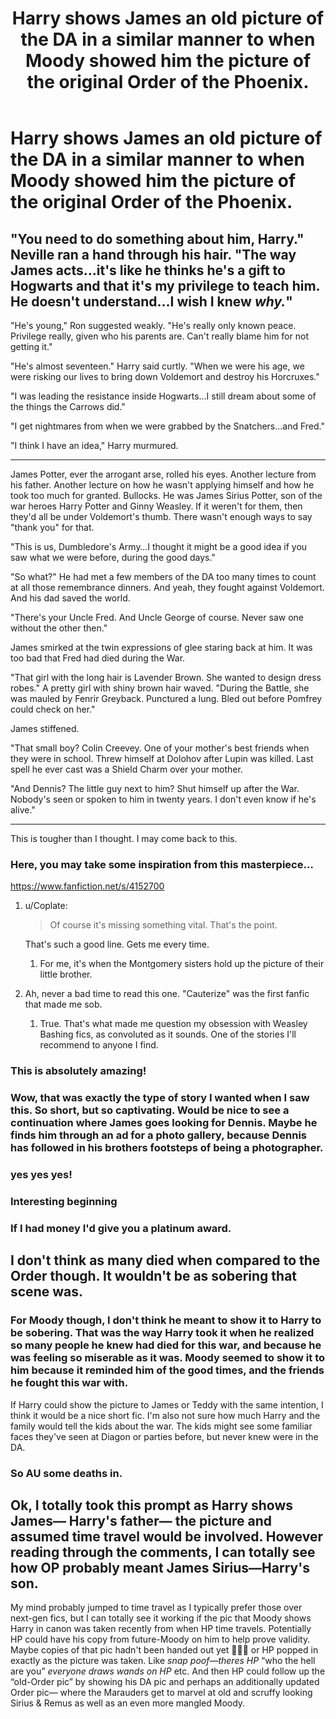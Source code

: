 #+TITLE: Harry shows James an old picture of the DA in a similar manner to when Moody showed him the picture of the original Order of the Phoenix.

* Harry shows James an old picture of the DA in a similar manner to when Moody showed him the picture of the original Order of the Phoenix.
:PROPERTIES:
:Author: Bleepbloopbotz
:Score: 137
:DateUnix: 1554921157.0
:DateShort: 2019-Apr-10
:FlairText: Prompt
:END:

** "You need to do something about him, Harry." Neville ran a hand through his hair. "The way James acts...it's like he thinks he's a gift to Hogwarts and that it's my privilege to teach him. He doesn't understand...I wish I knew /why./"

"He's young," Ron suggested weakly. "He's really only known peace. Privilege really, given who his parents are. Can't really blame him for not getting it."

"He's almost seventeen." Harry said curtly. "When we were his age, we were risking our lives to bring down Voldemort and destroy his Horcruxes."

"I was leading the resistance inside Hogwarts...I still dream about some of the things the Carrows did."

"I get nightmares from when we were grabbed by the Snatchers...and Fred."

"I think I have an idea," Harry murmured.

--------------

James Potter, ever the arrogant arse, rolled his eyes. Another lecture from his father. Another lecture on how he wasn't applying himself and how he took too much for granted. Bullocks. He was James Sirius Potter, son of the war heroes Harry Potter and Ginny Weasley. If it weren't for them, then they'd all be under Voldemort's thumb. There wasn't enough ways to say "thank you" for that.

"This is us, Dumbledore's Army...I thought it might be a good idea if you saw what we were before, during the good days."

"So what?" He had met a few members of the DA too many times to count at all those remembrance dinners. And yeah, they fought against Voldemort. And his dad saved the world.

"There's your Uncle Fred. And Uncle George of course. Never saw one without the other then."

James smirked at the twin expressions of glee staring back at him. It was too bad that Fred had died during the War.

"That girl with the long hair is Lavender Brown. She wanted to design dress robes." A pretty girl with shiny brown hair waved. "During the Battle, she was mauled by Fenrir Greyback. Punctured a lung. Bled out before Pomfrey could check on her."

James stiffened.

"That small boy? Colin Creevey. One of your mother's best friends when they were in school. Threw himself at Dolohov after Lupin was killed. Last spell he ever cast was a Shield Charm over your mother.

"And Dennis? The little guy next to him? Shut himself up after the War. Nobody's seen or spoken to him in twenty years. I don't even know if he's alive."

--------------

This is tougher than I thought. I may come back to this.
:PROPERTIES:
:Author: CryptidGrimnoir
:Score: 75
:DateUnix: 1554943388.0
:DateShort: 2019-Apr-11
:END:

*** Here, you may take some inspiration from this masterpiece...

[[https://www.fanfiction.net/s/4152700]]
:PROPERTIES:
:Author: Taarabdh
:Score: 23
:DateUnix: 1554953022.0
:DateShort: 2019-Apr-11
:END:

**** u/Coplate:
#+begin_quote
  Of course it's missing something vital. That's the point.
#+end_quote

That's such a good line. Gets me every time.
:PROPERTIES:
:Author: Coplate
:Score: 11
:DateUnix: 1554992946.0
:DateShort: 2019-Apr-11
:END:

***** For me, it's when the Montgomery sisters hold up the picture of their little brother.
:PROPERTIES:
:Author: CryptidGrimnoir
:Score: 1
:DateUnix: 1555023911.0
:DateShort: 2019-Apr-12
:END:


**** Ah, never a bad time to read this one. "Cauterize" was the first fanfic that made me sob.
:PROPERTIES:
:Author: CryptidGrimnoir
:Score: 11
:DateUnix: 1554975263.0
:DateShort: 2019-Apr-11
:END:

***** True. That's what made me question my obsession with Weasley Bashing fics, as convoluted as it sounds. One of the stories I'll recommend to anyone I find.
:PROPERTIES:
:Author: Taarabdh
:Score: 7
:DateUnix: 1554977937.0
:DateShort: 2019-Apr-11
:END:


*** This is absolutely amazing!
:PROPERTIES:
:Author: berturtle
:Score: 7
:DateUnix: 1554948594.0
:DateShort: 2019-Apr-11
:END:


*** Wow, that was exactly the type of story I wanted when I saw this. So short, but so captivating. Would be nice to see a continuation where James goes looking for Dennis. Maybe he finds him through an ad for a photo gallery, because Dennis has followed in his brothers footsteps of being a photographer.
:PROPERTIES:
:Author: BasiliskSlayer1980
:Score: 8
:DateUnix: 1554951083.0
:DateShort: 2019-Apr-11
:END:


*** yes yes yes!
:PROPERTIES:
:Author: Team-Mako-N7
:Score: 3
:DateUnix: 1554956271.0
:DateShort: 2019-Apr-11
:END:


*** Interesting beginning
:PROPERTIES:
:Author: KingDarius89
:Score: 2
:DateUnix: 1554966195.0
:DateShort: 2019-Apr-11
:END:


*** If I had money I'd give you a platinum award.
:PROPERTIES:
:Author: DerpyPotatos
:Score: 1
:DateUnix: 1555010585.0
:DateShort: 2019-Apr-11
:END:


** I don't think as many died when compared to the Order though. It wouldn't be as sobering that scene was.
:PROPERTIES:
:Author: DerpyPotatos
:Score: 32
:DateUnix: 1554930576.0
:DateShort: 2019-Apr-11
:END:

*** For Moody though, I don't think he meant to show it to Harry to be sobering. That was the way Harry took it when he realized so many people he knew had died for this war, and because he was feeling so miserable as it was. Moody seemed to show it to him because it reminded him of the good times, and the friends he fought this war with.

If Harry could show the picture to James or Teddy with the same intention, I think it would be a nice short fic. I'm also not sure how much Harry and the family would tell the kids about the war. The kids might see some familiar faces they've seen at Diagon or parties before, but never knew were in the DA.
:PROPERTIES:
:Author: BasiliskSlayer1980
:Score: 31
:DateUnix: 1554940297.0
:DateShort: 2019-Apr-11
:END:


*** So AU some deaths in.
:PROPERTIES:
:Author: TheVoteMote
:Score: 9
:DateUnix: 1554936399.0
:DateShort: 2019-Apr-11
:END:


** Ok, I totally took this prompt as Harry shows James--- Harry's father--- the picture and assumed time travel would be involved. However reading through the comments, I can totally see how OP probably meant James Sirius---Harry's son.

My mind probably jumped to time travel as I typically prefer those over next-gen fics, but I can totally see it working if the pic that Moody shows Harry in canon was taken recently from when HP time travels. Potentially HP could have his copy from future-Moody on him to help prove validity. Maybe copies of that pic hadn't been handed out yet 🤷🏻‍♀️ or HP popped in exactly as the picture was taken. Like /snap/ /poof---theres HP/ “who the hell are you” /everyone draws wands on HP/ etc. And then HP could follow up the “old-Order pic” by showing his DA pic and perhaps an additionally updated Order pic--- where the Marauders get to marvel at old and scruffy looking Sirius & Remus as well as an even more mangled Moody.
:PROPERTIES:
:Author: Slytherin2urheart
:Score: 9
:DateUnix: 1554942376.0
:DateShort: 2019-Apr-11
:END:
